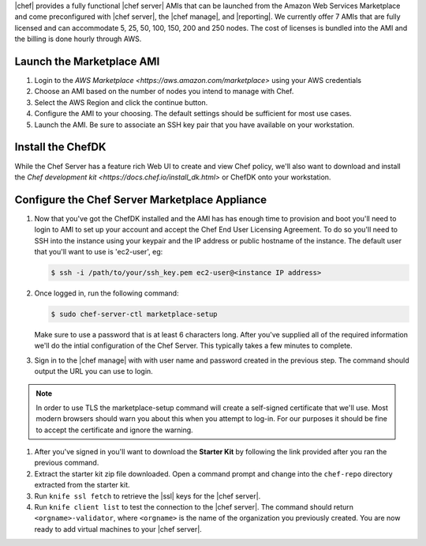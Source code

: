 .. The contents of this file are included in multiple topics.
.. This file should not be changed in a way that hinders its ability to appear in multiple documentation sets.

|chef| provides a fully functional |chef server| AMIs that can be launched from the Amazon Web Services Marketplace and come preconfigured with |chef server|, the |chef manage|, and |reporting|. We currently offer 7 AMIs that are fully licensed and can accommodate 5, 25, 50, 100, 150, 200 and 250 nodes. The cost of licenses is bundled into the AMI and the billing is done hourly through AWS.

Launch the Marketplace AMI
-----------------------------

#. Login to the `AWS Marketplace <https://aws.amazon.com/marketplace>` using your AWS credentials

#. Choose an AMI based on the number of nodes you intend to manage with Chef.

#. Select the AWS Region and click the continue button.

#. Configure the AMI to your choosing.  The default settings should be sufficient for most use cases.

#. Launch the AMI.  Be sure to associate an SSH key pair that you have available on your workstation.

Install the ChefDK
----------------------

While the Chef Server has a feature rich Web UI to create and view Chef policy, we'll also want to download and install the `Chef development kit <https://docs.chef.io/install_dk.html>` or ChefDK onto your workstation.

Configure the Chef Server Marketplace Appliance
-------------------------------------------------

#. Now that you've got the ChefDK installed and the AMI has has enough time to provision and boot you'll need to login to AMI to set up your account and accept the Chef End User Licensing Agreement.  To do so you'll need to SSH into the instance using your keypair and the IP address or public hostname of the instance. The default user that you'll want to use is 'ec2-user', eg:

   .. code-block:: bash

      $ ssh -i /path/to/your/ssh_key.pem ec2-user@<instance IP address>

#. Once logged in, run the following command:

   .. code-block:: bash

      $ sudo chef-server-ctl marketplace-setup

   Make sure to use a password that is at least 6 characters long.  After you've supplied all of the required information we'll do the intial configuration of the Chef Server.  This typically takes a few minutes to complete.

#. Sign in to the |chef manage| with with user name and password created in the previous step.  The command should output the URL you can use to login.

.. note:: In order to use TLS the marketplace-setup command will create a self-signed certificate that we'll use.  Most modern browsers should warn you about this when you attempt to log-in.  For our purposes it should be fine to accept the certificate and ignore the warning.

#. After you've signed in you'll want to download the **Starter Kit** by following the link provided after you ran the previous command.

#. Extract the starter kit zip file downloaded. Open a command prompt and change into the ``chef-repo`` directory extracted from the starter kit.

#. Run ``knife ssl fetch`` to retrieve the |ssl| keys for the |chef server|.

#. Run ``knife client list`` to test the connection to the |chef server|. The command should return ``<orgname>-validator``, where ``<orgname>`` is the name of the organization you previously created. You are now ready to add virtual machines to your |chef server|.
